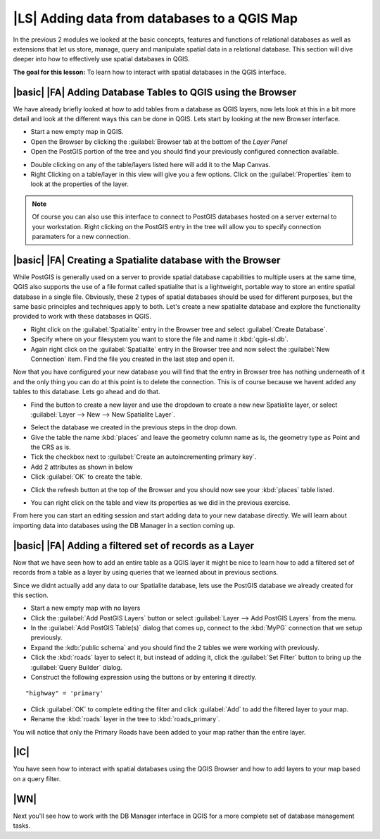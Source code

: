 |LS| Adding data from databases to a QGIS Map 
===============================================================================

In the previous 2 modules we looked at the basic concepts, features and 
functions of relational databases as well as extensions that let us store, 
manage, query and manipulate spatial data in a relational database. This
section will dive deeper into how to effectively use spatial databases in QGIS. 

**The goal for this lesson:** To learn how to interact with spatial databases 
in the QGIS interface. 

|basic| |FA| Adding Database Tables to QGIS using the Browser
-------------------------------------------------------------------------------

We have already briefly looked at how to add tables from a database as QGIS 
layers, now lets look at this in a bit more detail and look at the different 
ways this can be done in QGIS. Lets start by looking at the new Browser
interface.

* Start a new empty map in QGIS.
* Open the Browser by clicking the :guilabel:`Browser tab at the bottom of the
  *Layer Panel*
* Open the PostGIS portion of the tree and you should find your previously
  configured connection available.

.. image:: /static/training_manual/databases/001.png
   :align: center

* Double clicking on any of the table/layers listed here will add it to the Map
  Canvas.

* Right Clicking on a table/layer in this view will give you a few options.
  Click on the :guilabel:`Properties` item to look at the properties of the 
  layer.

.. image:: /static/training_manual/databases/002.png
   :align: center


.. note:: Of course you can also use this interface to connect to PostGIS 
   databases hosted on a server external to your workstation. Right clicking
   on the PostGIS entry in the tree will allow you to specify connection
   paramaters for a new connection.

|basic| |FA| Creating a Spatialite database with the Browser
-------------------------------------------------------------------------------

While PostGIS is generally used on a server to provide spatial database
capabilities to multiple users at the same time, QGIS also supports the use of
a file format called spatialite that is a lightweight, portable way to 
store an entire spatial database in a single file. Obviously, these 2 types of
spatial databases should be used for different purposes, but the same basic
principles and techniques apply to both. Let's create a new spatialite database
and explore the functionality provided to work with these databases in QGIS.

* Right click on the :guilabel:`Spatialite` entry in the Browser tree and
  select :guilabel:`Create Database`.
* Specify where on your filesystem you want to store the file and name it 
  :kbd:`qgis-sl.db`.
* Again right click on the :guilabel:`Spatialite` entry in the Browser tree and
  now select the :guilabel:`New Connection` item. Find the file you created in
  the last step and open it.

Now that you have configured your new database you will find that the entry in
Browser tree has nothing underneath of it and the only thing you can do at this
point is to delete the connection. This is of course because we havent added
any tables to this database. Lets go ahead and do that.

* Find the button to create a new layer and use the dropdown to create a new 
  new Spatialite layer, or select :guilabel:`Layer --> New --> New Spatialite
  Layer`. 

.. image:: /static/training_manual/databases/003.png
   :align: center

* Select the database we created in the previous steps in the drop down.
* Give the table the name :kbd:`places` and leave the geometry column name as
  is, the geometry type as Point and the CRS as is.
* Tick the checkbox next to :guilabel:`Create an autoincrementing primary key`.
* Add 2 attributes as shown in below
* Click :guilabel:`OK` to create the table.

.. image:: /static/training_manual/databases/004.png
   :align: center

* Click the refresh button at the top of the Browser and you should now see
  your :kbd:`places` table listed.

.. image:: /static/training_manual/databases/005.png
   :align: center

* You can right click on the table and view its properties as we did in the
  previous exercise. 

From here you can start an editing session and start adding data to your new
database directly. We will learn about importing data into databases using 
the DB Manager in a section coming up.

|basic| |FA| Adding a filtered set of records as a Layer
-------------------------------------------------------------------------------

Now that we have seen how to add an entire table as a QGIS layer it might be
nice to learn how to add a filtered set of records from a table as a layer 
by using queries that we learned about in previous sections.

Since we didnt actually add any data to our Spatialite database, lets use the
PostGIS database we already created for this section.

* Start a new empty map with no layers
* Click the :guilabel:`Add PostGIS Layers` button or select :guilabel:`Layer
  --> Add PostGIS Layers` from the menu.
* In the :guilabel:`Add PostGIS Table(s)` dialog that comes up, connect to the
  :kbd:`MyPG` connection that we setup previously.
* Expand the :kdb:`public schema` and you should find the 2 tables we were
  working with previously.
* Click the :kbd:`roads` layer to select it, but instead of adding it, click
  the :guilabel:`Set Filter` button to bring up the :guilabel:`Query Builder`
  dialog. 
* Construct the following expression using the buttons or by entering it directly.

::

  "highway" = 'primary'

.. image:: /static/training_manual/databases/006.png
   :align: center

* Click :guilabel:`OK` to complete editing the filter and click :guilabel:`Add`
  to add the filtered layer to your map.
* Rename the :kbd:`roads` layer in the tree to :kbd:`roads_primary`.

You will notice that only the Primary Roads have been added to your map rather
than the entire layer.

|IC|
-------------------------------------------------------------------------------

You have seen how to interact with spatial databases using the QGIS Browser and 
how to add layers to your map based on a query filter.

|WN|
-------------------------------------------------------------------------------

Next you'll see how to work with the DB Manager interface in QGIS for a more
complete set of database management tasks.
